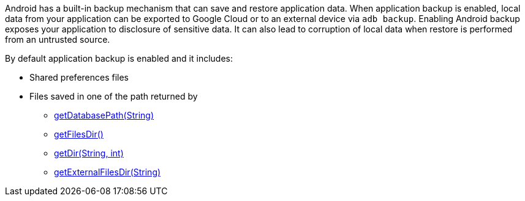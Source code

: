 Android has a built-in backup mechanism that can save and restore application data.
When application backup is enabled, local data from your application can be exported to Google Cloud or to an external device via ``++adb backup++``. 
Enabling Android backup exposes your application to disclosure of sensitive data. It can also lead to corruption of local data when restore is performed from an untrusted source.

By default application backup is enabled and it includes:

* Shared preferences files
* Files saved in one of the path returned by 
** https://developer.android.com/reference/android/content/Context#getDatabasePath(java.lang.String)[getDatabasePath(String)]
** https://developer.android.com/reference/android/content/Context#getFilesDir()[getFilesDir()]
** https://developer.android.com/reference/android/content/Context#getDir(java.lang.String,%20int)[getDir(String, int)]
** https://developer.android.com/reference/android/content/Context#getExternalFilesDir(java.lang.String)[getExternalFilesDir(String)]
